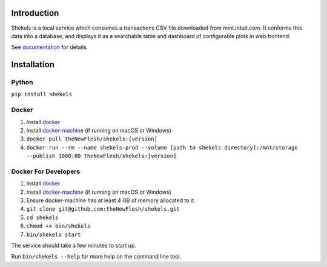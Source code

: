Introduction
============

Shekels is a local service which consumes a transactions CSV file
downloaded from mint.intuit.com. It conforms this data into a database,
and displays it as a searchable table and dashboard of configurable
plots in web frontend.

See `documentation <https://theNewFlesh.github.io/shekels/>`__ for
details.

Installation
============

Python
~~~~~~

``pip install shekels``

Docker
~~~~~~

1. Install
   `docker <https://docs.docker.com/v17.09/engine/installation>`__
2. Install
   `docker-machine <https://docs.docker.com/machine/install-machine>`__
   (if running on macOS or Windows)
3. ``docker pull theNewFlesh/shekels:[version]``
4. ``docker run --rm --name shekels-prod --volume [path to shekels directory]:/mnt/storage --publish 1080:80 theNewFlesh/shekels:[version]``

Docker For Developers
~~~~~~~~~~~~~~~~~~~~~

1. Install
   `docker <https://docs.docker.com/v17.09/engine/installation>`__
2. Install
   `docker-machine <https://docs.docker.com/machine/install-machine>`__
   (if running on macOS or Windows)
3. Ensure docker-machine has at least 4 GB of memory allocated to it.
4. ``git clone git@github.com:theNewFlesh/shekels.git``
5. ``cd shekels``
6. ``chmod +x bin/shekels``
7. ``bin/shekels start``

The service should take a few minutes to start up.

Run ``bin/shekels --help`` for more help on the command line tool.
